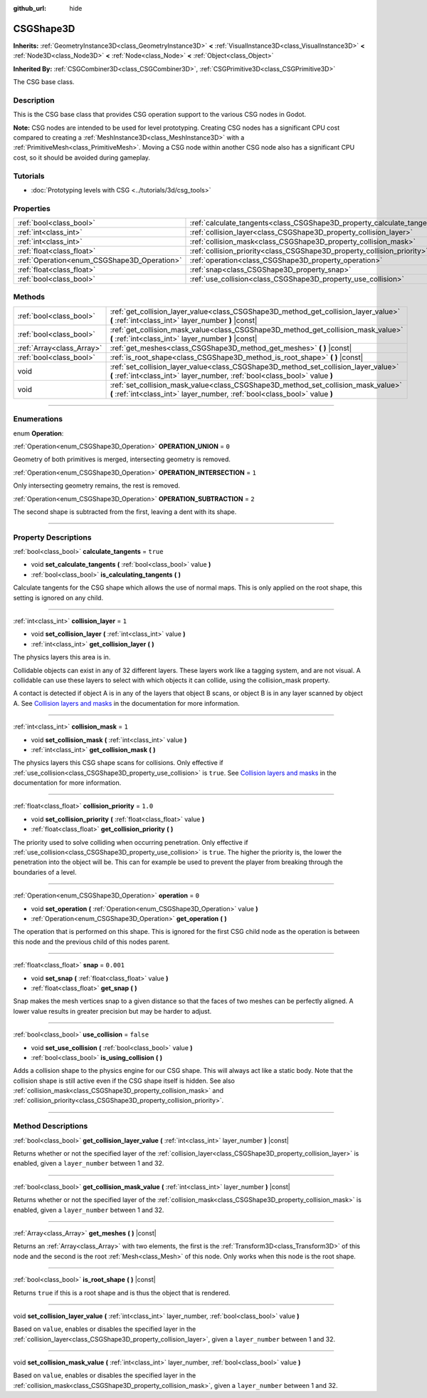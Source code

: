 :github_url: hide

.. DO NOT EDIT THIS FILE!!!
.. Generated automatically from Godot engine sources.
.. Generator: https://github.com/godotengine/godot/tree/master/doc/tools/make_rst.py.
.. XML source: https://github.com/godotengine/godot/tree/master/modules/csg/doc_classes/CSGShape3D.xml.

.. _class_CSGShape3D:

CSGShape3D
==========

**Inherits:** :ref:`GeometryInstance3D<class_GeometryInstance3D>` **<** :ref:`VisualInstance3D<class_VisualInstance3D>` **<** :ref:`Node3D<class_Node3D>` **<** :ref:`Node<class_Node>` **<** :ref:`Object<class_Object>`

**Inherited By:** :ref:`CSGCombiner3D<class_CSGCombiner3D>`, :ref:`CSGPrimitive3D<class_CSGPrimitive3D>`

The CSG base class.

.. rst-class:: classref-introduction-group

Description
-----------

This is the CSG base class that provides CSG operation support to the various CSG nodes in Godot.

\ **Note:** CSG nodes are intended to be used for level prototyping. Creating CSG nodes has a significant CPU cost compared to creating a :ref:`MeshInstance3D<class_MeshInstance3D>` with a :ref:`PrimitiveMesh<class_PrimitiveMesh>`. Moving a CSG node within another CSG node also has a significant CPU cost, so it should be avoided during gameplay.

.. rst-class:: classref-introduction-group

Tutorials
---------

- :doc:`Prototyping levels with CSG <../tutorials/3d/csg_tools>`

.. rst-class:: classref-reftable-group

Properties
----------

.. table::
   :widths: auto

   +---------------------------------------------+-------------------------------------------------------------------------+-----------+
   | :ref:`bool<class_bool>`                     | :ref:`calculate_tangents<class_CSGShape3D_property_calculate_tangents>` | ``true``  |
   +---------------------------------------------+-------------------------------------------------------------------------+-----------+
   | :ref:`int<class_int>`                       | :ref:`collision_layer<class_CSGShape3D_property_collision_layer>`       | ``1``     |
   +---------------------------------------------+-------------------------------------------------------------------------+-----------+
   | :ref:`int<class_int>`                       | :ref:`collision_mask<class_CSGShape3D_property_collision_mask>`         | ``1``     |
   +---------------------------------------------+-------------------------------------------------------------------------+-----------+
   | :ref:`float<class_float>`                   | :ref:`collision_priority<class_CSGShape3D_property_collision_priority>` | ``1.0``   |
   +---------------------------------------------+-------------------------------------------------------------------------+-----------+
   | :ref:`Operation<enum_CSGShape3D_Operation>` | :ref:`operation<class_CSGShape3D_property_operation>`                   | ``0``     |
   +---------------------------------------------+-------------------------------------------------------------------------+-----------+
   | :ref:`float<class_float>`                   | :ref:`snap<class_CSGShape3D_property_snap>`                             | ``0.001`` |
   +---------------------------------------------+-------------------------------------------------------------------------+-----------+
   | :ref:`bool<class_bool>`                     | :ref:`use_collision<class_CSGShape3D_property_use_collision>`           | ``false`` |
   +---------------------------------------------+-------------------------------------------------------------------------+-----------+

.. rst-class:: classref-reftable-group

Methods
-------

.. table::
   :widths: auto

   +---------------------------+-------------------------------------------------------------------------------------------------------------------------------------------------------------------+
   | :ref:`bool<class_bool>`   | :ref:`get_collision_layer_value<class_CSGShape3D_method_get_collision_layer_value>` **(** :ref:`int<class_int>` layer_number **)** |const|                        |
   +---------------------------+-------------------------------------------------------------------------------------------------------------------------------------------------------------------+
   | :ref:`bool<class_bool>`   | :ref:`get_collision_mask_value<class_CSGShape3D_method_get_collision_mask_value>` **(** :ref:`int<class_int>` layer_number **)** |const|                          |
   +---------------------------+-------------------------------------------------------------------------------------------------------------------------------------------------------------------+
   | :ref:`Array<class_Array>` | :ref:`get_meshes<class_CSGShape3D_method_get_meshes>` **(** **)** |const|                                                                                         |
   +---------------------------+-------------------------------------------------------------------------------------------------------------------------------------------------------------------+
   | :ref:`bool<class_bool>`   | :ref:`is_root_shape<class_CSGShape3D_method_is_root_shape>` **(** **)** |const|                                                                                   |
   +---------------------------+-------------------------------------------------------------------------------------------------------------------------------------------------------------------+
   | void                      | :ref:`set_collision_layer_value<class_CSGShape3D_method_set_collision_layer_value>` **(** :ref:`int<class_int>` layer_number, :ref:`bool<class_bool>` value **)** |
   +---------------------------+-------------------------------------------------------------------------------------------------------------------------------------------------------------------+
   | void                      | :ref:`set_collision_mask_value<class_CSGShape3D_method_set_collision_mask_value>` **(** :ref:`int<class_int>` layer_number, :ref:`bool<class_bool>` value **)**   |
   +---------------------------+-------------------------------------------------------------------------------------------------------------------------------------------------------------------+

.. rst-class:: classref-section-separator

----

.. rst-class:: classref-descriptions-group

Enumerations
------------

.. _enum_CSGShape3D_Operation:

.. rst-class:: classref-enumeration

enum **Operation**:

.. _class_CSGShape3D_constant_OPERATION_UNION:

.. rst-class:: classref-enumeration-constant

:ref:`Operation<enum_CSGShape3D_Operation>` **OPERATION_UNION** = ``0``

Geometry of both primitives is merged, intersecting geometry is removed.

.. _class_CSGShape3D_constant_OPERATION_INTERSECTION:

.. rst-class:: classref-enumeration-constant

:ref:`Operation<enum_CSGShape3D_Operation>` **OPERATION_INTERSECTION** = ``1``

Only intersecting geometry remains, the rest is removed.

.. _class_CSGShape3D_constant_OPERATION_SUBTRACTION:

.. rst-class:: classref-enumeration-constant

:ref:`Operation<enum_CSGShape3D_Operation>` **OPERATION_SUBTRACTION** = ``2``

The second shape is subtracted from the first, leaving a dent with its shape.

.. rst-class:: classref-section-separator

----

.. rst-class:: classref-descriptions-group

Property Descriptions
---------------------

.. _class_CSGShape3D_property_calculate_tangents:

.. rst-class:: classref-property

:ref:`bool<class_bool>` **calculate_tangents** = ``true``

.. rst-class:: classref-property-setget

- void **set_calculate_tangents** **(** :ref:`bool<class_bool>` value **)**
- :ref:`bool<class_bool>` **is_calculating_tangents** **(** **)**

Calculate tangents for the CSG shape which allows the use of normal maps. This is only applied on the root shape, this setting is ignored on any child.

.. rst-class:: classref-item-separator

----

.. _class_CSGShape3D_property_collision_layer:

.. rst-class:: classref-property

:ref:`int<class_int>` **collision_layer** = ``1``

.. rst-class:: classref-property-setget

- void **set_collision_layer** **(** :ref:`int<class_int>` value **)**
- :ref:`int<class_int>` **get_collision_layer** **(** **)**

The physics layers this area is in.

Collidable objects can exist in any of 32 different layers. These layers work like a tagging system, and are not visual. A collidable can use these layers to select with which objects it can collide, using the collision_mask property.

A contact is detected if object A is in any of the layers that object B scans, or object B is in any layer scanned by object A. See `Collision layers and masks <../tutorials/physics/physics_introduction.html#collision-layers-and-masks>`__ in the documentation for more information.

.. rst-class:: classref-item-separator

----

.. _class_CSGShape3D_property_collision_mask:

.. rst-class:: classref-property

:ref:`int<class_int>` **collision_mask** = ``1``

.. rst-class:: classref-property-setget

- void **set_collision_mask** **(** :ref:`int<class_int>` value **)**
- :ref:`int<class_int>` **get_collision_mask** **(** **)**

The physics layers this CSG shape scans for collisions. Only effective if :ref:`use_collision<class_CSGShape3D_property_use_collision>` is ``true``. See `Collision layers and masks <../tutorials/physics/physics_introduction.html#collision-layers-and-masks>`__ in the documentation for more information.

.. rst-class:: classref-item-separator

----

.. _class_CSGShape3D_property_collision_priority:

.. rst-class:: classref-property

:ref:`float<class_float>` **collision_priority** = ``1.0``

.. rst-class:: classref-property-setget

- void **set_collision_priority** **(** :ref:`float<class_float>` value **)**
- :ref:`float<class_float>` **get_collision_priority** **(** **)**

The priority used to solve colliding when occurring penetration. Only effective if :ref:`use_collision<class_CSGShape3D_property_use_collision>` is ``true``. The higher the priority is, the lower the penetration into the object will be. This can for example be used to prevent the player from breaking through the boundaries of a level.

.. rst-class:: classref-item-separator

----

.. _class_CSGShape3D_property_operation:

.. rst-class:: classref-property

:ref:`Operation<enum_CSGShape3D_Operation>` **operation** = ``0``

.. rst-class:: classref-property-setget

- void **set_operation** **(** :ref:`Operation<enum_CSGShape3D_Operation>` value **)**
- :ref:`Operation<enum_CSGShape3D_Operation>` **get_operation** **(** **)**

The operation that is performed on this shape. This is ignored for the first CSG child node as the operation is between this node and the previous child of this nodes parent.

.. rst-class:: classref-item-separator

----

.. _class_CSGShape3D_property_snap:

.. rst-class:: classref-property

:ref:`float<class_float>` **snap** = ``0.001``

.. rst-class:: classref-property-setget

- void **set_snap** **(** :ref:`float<class_float>` value **)**
- :ref:`float<class_float>` **get_snap** **(** **)**

Snap makes the mesh vertices snap to a given distance so that the faces of two meshes can be perfectly aligned. A lower value results in greater precision but may be harder to adjust.

.. rst-class:: classref-item-separator

----

.. _class_CSGShape3D_property_use_collision:

.. rst-class:: classref-property

:ref:`bool<class_bool>` **use_collision** = ``false``

.. rst-class:: classref-property-setget

- void **set_use_collision** **(** :ref:`bool<class_bool>` value **)**
- :ref:`bool<class_bool>` **is_using_collision** **(** **)**

Adds a collision shape to the physics engine for our CSG shape. This will always act like a static body. Note that the collision shape is still active even if the CSG shape itself is hidden. See also :ref:`collision_mask<class_CSGShape3D_property_collision_mask>` and :ref:`collision_priority<class_CSGShape3D_property_collision_priority>`.

.. rst-class:: classref-section-separator

----

.. rst-class:: classref-descriptions-group

Method Descriptions
-------------------

.. _class_CSGShape3D_method_get_collision_layer_value:

.. rst-class:: classref-method

:ref:`bool<class_bool>` **get_collision_layer_value** **(** :ref:`int<class_int>` layer_number **)** |const|

Returns whether or not the specified layer of the :ref:`collision_layer<class_CSGShape3D_property_collision_layer>` is enabled, given a ``layer_number`` between 1 and 32.

.. rst-class:: classref-item-separator

----

.. _class_CSGShape3D_method_get_collision_mask_value:

.. rst-class:: classref-method

:ref:`bool<class_bool>` **get_collision_mask_value** **(** :ref:`int<class_int>` layer_number **)** |const|

Returns whether or not the specified layer of the :ref:`collision_mask<class_CSGShape3D_property_collision_mask>` is enabled, given a ``layer_number`` between 1 and 32.

.. rst-class:: classref-item-separator

----

.. _class_CSGShape3D_method_get_meshes:

.. rst-class:: classref-method

:ref:`Array<class_Array>` **get_meshes** **(** **)** |const|

Returns an :ref:`Array<class_Array>` with two elements, the first is the :ref:`Transform3D<class_Transform3D>` of this node and the second is the root :ref:`Mesh<class_Mesh>` of this node. Only works when this node is the root shape.

.. rst-class:: classref-item-separator

----

.. _class_CSGShape3D_method_is_root_shape:

.. rst-class:: classref-method

:ref:`bool<class_bool>` **is_root_shape** **(** **)** |const|

Returns ``true`` if this is a root shape and is thus the object that is rendered.

.. rst-class:: classref-item-separator

----

.. _class_CSGShape3D_method_set_collision_layer_value:

.. rst-class:: classref-method

void **set_collision_layer_value** **(** :ref:`int<class_int>` layer_number, :ref:`bool<class_bool>` value **)**

Based on ``value``, enables or disables the specified layer in the :ref:`collision_layer<class_CSGShape3D_property_collision_layer>`, given a ``layer_number`` between 1 and 32.

.. rst-class:: classref-item-separator

----

.. _class_CSGShape3D_method_set_collision_mask_value:

.. rst-class:: classref-method

void **set_collision_mask_value** **(** :ref:`int<class_int>` layer_number, :ref:`bool<class_bool>` value **)**

Based on ``value``, enables or disables the specified layer in the :ref:`collision_mask<class_CSGShape3D_property_collision_mask>`, given a ``layer_number`` between 1 and 32.

.. |virtual| replace:: :abbr:`virtual (This method should typically be overridden by the user to have any effect.)`
.. |const| replace:: :abbr:`const (This method has no side effects. It doesn't modify any of the instance's member variables.)`
.. |vararg| replace:: :abbr:`vararg (This method accepts any number of arguments after the ones described here.)`
.. |constructor| replace:: :abbr:`constructor (This method is used to construct a type.)`
.. |static| replace:: :abbr:`static (This method doesn't need an instance to be called, so it can be called directly using the class name.)`
.. |operator| replace:: :abbr:`operator (This method describes a valid operator to use with this type as left-hand operand.)`
